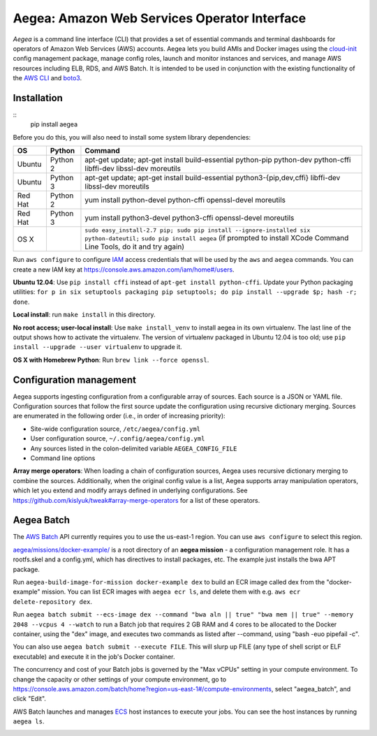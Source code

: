 Aegea: Amazon Web Services Operator Interface
=============================================

*Aegea* is a command line interface (CLI) that provides a set of essential commands and terminal dashboards for
operators of Amazon Web Services (AWS) accounts. Aegea lets you build AMIs and Docker images using the
`cloud-init <http://cloudinit.readthedocs.io/>`_ config management package, manage config roles, launch and monitor instances
and services, and manage AWS resources including ELB, RDS, and AWS Batch. It is intended to be used in conjunction with the
existing functionality of the `AWS CLI <https://aws.amazon.com/cli/>`_ and `boto3 <https://boto3.readthedocs.io/>`_.

Installation
~~~~~~~~~~~~
::
   pip install aegea

Before you do this, you will also need to install some system library dependencies:

+--------------+---------+--------------------------------------------------------------------------------------------------+
| OS           | Python  | Command                                                                                          |
+==============+=========+==================================================================================================+
| Ubuntu       | Python 2| apt-get update;                                                                                  |
|              |         | apt-get install build-essential python-pip python-dev python-cffi libffi-dev libssl-dev moreutils|
+--------------+---------+--------------------------------------------------------------------------------------------------+
| Ubuntu       | Python 3| apt-get update;                                                                                  |
|              |         | apt-get install build-essential python3-{pip,dev,cffi} libffi-dev libssl-dev moreutils           |
+--------------+---------+--------------------------------------------------------------------------------------------------+
| Red Hat      | Python 2| yum install python-devel python-cffi openssl-devel moreutils                                     |
+--------------+---------+--------------------------------------------------------------------------------------------------+
| Red Hat      | Python 3| yum install python3-devel python3-cffi openssl-devel moreutils                                   |
+--------------+---------+--------------------------------------------------------------------------------------------------+
| OS X         |         | ``sudo easy_install-2.7 pip; sudo pip install --ignore-installed six python-dateutil;``          |
|              |         | ``sudo pip install aegea`` (if prompted to install XCode Command Line Tools, do it and try again)|
+--------------+---------+--------------------------------------------------------------------------------------------------+

Run ``aws configure`` to configure `IAM <https://aws.amazon.com/iam/>`_ access credentials that will be used by the
``aws`` and ``aegea`` commands. You can create a new IAM key at https://console.aws.amazon.com/iam/home#/users.

**Ubuntu 12.04**: Use ``pip install cffi`` instead of ``apt-get install python-cffi``. Update your Python packaging utilities:
``for p in six setuptools packaging pip setuptools; do pip install --upgrade $p; hash -r; done``.

**Local install**: run ``make install`` in this directory.

**No root access; user-local install**: Use ``make install_venv`` to install aegea in its own virtualenv. The last line of the 
output shows how to activate the virtualenv. The version of virtualenv packaged in Ubuntu 12.04 is too old; use
``pip install --upgrade --user virtualenv`` to upgrade it.

**OS X with Homebrew Python**: Run ``brew link --force openssl``.

Configuration management
~~~~~~~~~~~~~~~~~~~~~~~~
Aegea supports ingesting configuration from a configurable array of sources. Each source is a JSON or YAML file.
Configuration sources that follow the first source update the configuration using recursive dictionary merging. Sources are
enumerated in the following order (i.e., in order of increasing priority):

- Site-wide configuration source, ``/etc/aegea/config.yml``
- User configuration source, ``~/.config/aegea/config.yml``
- Any sources listed in the colon-delimited variable ``AEGEA_CONFIG_FILE``
- Command line options

**Array merge operators**: When loading a chain of configuration sources, Aegea uses recursive dictionary merging to
combine the sources. Additionally, when the original config value is a list, Aegea supports array manipulation
operators, which let you extend and modify arrays defined in underlying configurations. See
https://github.com/kislyuk/tweak#array-merge-operators for a list of these operators.

Aegea Batch
~~~~~~~~~~~
The `AWS Batch <https://aws.amazon.com/batch>`_ API currently requires you to use the us-east-1 region. You can use
``aws configure`` to select this region.

`aegea/missions/docker-example/ <aegea/missions/docker-example/>`_ is a root directory of an **aegea mission** -
a configuration management role. It has a rootfs.skel and a config.yml, which has directives to install packages,
etc. The example just installs the bwa APT package.

Run ``aegea-build-image-for-mission docker-example dex`` to build an ECR image called dex from the "docker-example"
mission. You can list ECR images with ``aegea ecr ls``, and delete them with e.g. ``aws ecr delete-repository dex``.

Run ``aegea batch submit --ecs-image dex --command "bwa aln || true" "bwa mem || true" --memory 2048 --vcpus 4 --watch``
to run a Batch job that requires 2 GB RAM and 4 cores to be allocated to the Docker container, using the "dex" image,
and executes two commands as listed after --command, using "bash -euo pipefail -c".

You can also use ``aegea batch submit --execute FILE``. This will slurp up FILE (any type of shell script or ELF
executable) and execute it in the job's Docker container.

The concurrency and cost of your Batch jobs is governed by the "Max vCPUs" setting in your compute environment.
To change the capacity or other settings of your compute environment, go to
https://console.aws.amazon.com/batch/home?region=us-east-1#/compute-environments, select "aegea_batch", and click "Edit".

AWS Batch launches and manages `ECS <https://aws.amazon.com/ecs/>`_ host instances to execute your jobs. You can see the
host instances by running ``aegea ls``.

.. image:: https://circleci.com/gh/kislyuk/aegea.svg?style=svg&circle-token=70d22b84025fad5d484ac5f3df1fc0a183c0f516
   :target: https://circleci.com/gh/kislyuk/aegea
.. image:: https://codecov.io/gh/kislyuk/aegea/branch/master/graph/badge.svg?token=a9suCNpECz
   :target: https://codecov.io/gh/kislyuk/aegea
